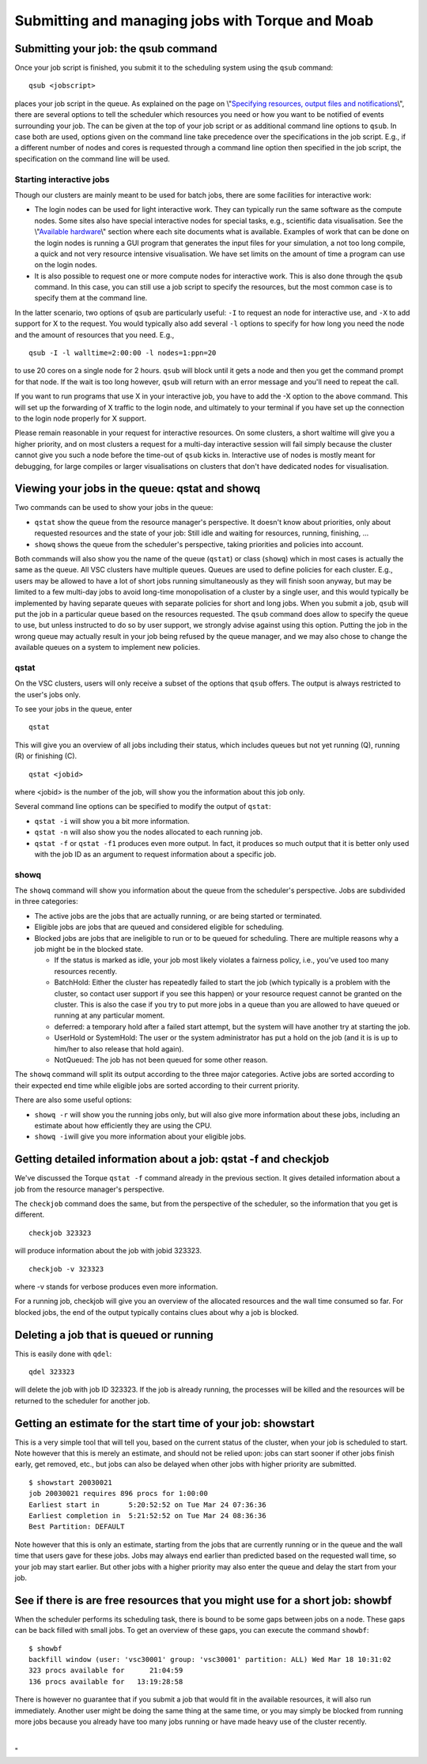 Submitting and managing jobs with Torque and Moab
=================================================

Submitting your job: the qsub command
-------------------------------------

Once your job script is finished, you submit it to the scheduling system
using the ``qsub`` command:

::

   qsub <jobscript>

places your job script in the queue. As explained on the page on
\\"\ `Specifying resources, output files and
notifications <\%22cluster-doc/running-jobs/specifying-requirements\%22>`__\\",
there are several options to tell the scheduler which resources you need
or how you want to be notified of events surrounding your job. The can
be given at the top of your job script or as additional command line
options to ``qsub``. In case both are used, options given on the command
line take precedence over the specifications in the job script. E.g., if
a different number of nodes and cores is requested through a command
line option then specified in the job script, the specification on the
command line will be used.

Starting interactive jobs
~~~~~~~~~~~~~~~~~~~~~~~~~

Though our clusters are mainly meant to be used for batch jobs, there
are some facilities for interactive work:

-  The login nodes can be used for light interactive work. They can
   typically run the same software as the compute nodes. Some sites also
   have special interactive nodes for special tasks, e.g., scientific
   data visualisation. See the \\"\ `Available
   hardware <\%22/infrastructure/hardware\%22>`__\\" section where each
   site documents what is available.
   Examples of work that can be done on the login nodes is running a GUI
   program that generates the input files for your simulation, a not too
   long compile, a quick and not very resource intensive visualisation.
   We have set limits on the amount of time a program can use on the
   login nodes.
-  It is also possible to request one or more compute nodes for
   interactive work. This is also done through the ``qsub`` command. In
   this case, you can still use a job script to specify the resources,
   but the most common case is to specify them at the command line.

In the latter scenario, two options of ``qsub`` are particularly useful:
``-I`` to request an node for interactive use, and ``-X`` to add support
for X to the request. You would typically also add several ``-l``
options to specify for how long you need the node and the amount of
resources that you need. E.g.,

::

   qsub -I -l walltime=2:00:00 -l nodes=1:ppn=20

to use 20 cores on a single node for 2 hours. ``qsub`` will block until
it gets a node and then you get the command prompt for that node. If the
wait is too long however, ``qsub`` will return with an error message and
you'll need to repeat the call.

If you want to run programs that use X in your interactive job, you have
to add the -X option to the above command. This will set up the
forwarding of X traffic to the login node, and ultimately to your
terminal if you have set up the connection to the login node properly
for X support.

Please remain reasonable in your request for interactive resources. On
some clusters, a short waltime will give you a higher priority, and on
most clusters a request for a multi-day interactive session will fail
simply because the cluster cannot give you such a node before the
time-out of ``qsub`` kicks in. Interactive use of nodes is mostly meant
for debugging, for large compiles or larger visualisations on clusters
that don't have dedicated nodes for visualisation.

Viewing your jobs in the queue: qstat and showq
-----------------------------------------------

Two commands can be used to show your jobs in the queue:

-  ``qstat`` show the queue from the resource manager's perspective. It
   doesn't know about priorities, only about requested resources and the
   state of your job: Still idle and waiting for resources, running,
   finishing, ...
-  ``showq`` shows the queue from the scheduler's perspective, taking
   priorities and policies into account.

| Both commands will also show you the name of the queue (``qstat``) or
  class (``showq``) which in most cases is actually the same as the
  queue. All VSC clusters have multiple queues. Queues are used to
  define policies for each cluster. E.g., users may be allowed to have a
  lot of short jobs running simultaneously as they will finish soon
  anyway, but may be limited to a few multi-day jobs to avoid long-time
  monopolisation of a cluster by a single user, and this would typically
  be implemented by having separate queues with separate policies for
  short and long jobs. When you submit a job, ``qsub`` will put the job
  in a particular queue based on the resources requested. The ``qsub``
  command does allow to specify the queue to use, but unless instructed
  to do so by user support, we strongly advise against using this
  option. Putting the job in the wrong queue may actually result in your
  job being refused by the queue manager, and we may also chose to
  change the available queues on a system to implement new policies.

qstat
~~~~~

On the VSC clusters, users will only receive a subset of the options
that ``qsub`` offers. The output is always restricted to the user's jobs
only.

To see your jobs in the queue, enter

::

   qstat

This will give you an overview of all jobs including their status, which
includes queues but not yet running (Q), running (R) or finishing (C).

::

   qstat <jobid>

where <jobid> is the number of the job, will show you the information
about this job only.

Several command line options can be specified to modify the output of
``qstat``:

-  ``qstat -i`` will show you a bit more information.
-  ``qstat -n`` will also show you the nodes allocated to each running
   job.
-  ``qstat -f`` or ``qstat -f1`` produces even more output. In fact, it
   produces so much output that it is better only used with the job ID
   as an argument to request information about a specific job.

showq
~~~~~

The ``showq`` command will show you information about the queue from the
scheduler's perspective. Jobs are subdivided in three categories:

-  The active jobs are the jobs that are actually running, or are being
   started or terminated.
-  Eligible jobs are jobs that are queued and considered eligible for
   scheduling.
-  Blocked jobs are jobs that are ineligible to run or to be queued for
   scheduling. There are multiple reasons why a job might be in the
   blocked state.

   -  If the status is marked as idle, your job most likely violates a
      fairness policy, i.e., you've used too many resources recently.
   -  BatchHold: Either the cluster has repeatedly failed to start the
      job (which typically is a problem with the cluster, so contact
      user support if you see this happen) or your resource request
      cannot be granted on the cluster. This is also the case if you try
      to put more jobs in a queue than you are allowed to have queued or
      running at any particular moment.

   -  deferred: a temporary hold after a failed start attempt, but the
      system will have another try at starting the job.

   -  UserHold or SystemHold: The user or the system administrator has
      put a hold on the job (and it is is up to him/her to also release
      that hold again).

   -  NotQueued: The job has not been queued for some other reason.

The ``showq`` command will split its output according to the three major
categories. Active jobs are sorted according to their expected end time
while eligible jobs are sorted according to their current priority.

There are also some useful options:

-  ``showq -r`` will show you the running jobs only, but will also give
   more information about these jobs, including an estimate about how
   efficiently they are using the CPU.
-  ``showq -i``\ will give you more information about your eligible
   jobs.

Getting detailed information about a job: qstat -f and checkjob
---------------------------------------------------------------

We've discussed the Torque ``qstat -f`` command already in the previous
section. It gives detailed information about a job from the resource
manager's perspective.

The ``checkjob`` command does the same, but from the perspective of the
scheduler, so the information that you get is different.

::

   checkjob 323323

will produce information about the job with jobid 323323.

::

   checkjob -v 323323

where -v stands for verbose produces even more information.

For a running job, checkjob will give you an overview of the allocated
resources and the wall time consumed so far. For blocked jobs, the end
of the output typically contains clues about why a job is blocked.

Deleting a job that is queued or running
----------------------------------------

This is easily done with ``qdel``:

::

   qdel 323323

will delete the job with job ID 323323. If the job is already running,
the processes will be killed and the resources will be returned to the
scheduler for another job.

Getting an estimate for the start time of your job: showstart
-------------------------------------------------------------

This is a very simple tool that will tell you, based on the current
status of the cluster, when your job is scheduled to start. Note however
that this is merely an estimate, and should not be relied upon: jobs can
start sooner if other jobs finish early, get removed, etc., but jobs can
also be delayed when other jobs with higher priority are submitted.

::

   $ showstart 20030021
   job 20030021 requires 896 procs for 1:00:00
   Earliest start in       5:20:52:52 on Tue Mar 24 07:36:36
   Earliest completion in  5:21:52:52 on Tue Mar 24 08:36:36
   Best Partition: DEFAULT

Note however that this is only an estimate, starting from the jobs that
are currently running or in the queue and the wall time that users gave
for these jobs. Jobs may always end earlier than predicted based on the
requested wall time, so your job may start earlier. But other jobs with
a higher priority may also enter the queue and delay the start from your
job.

See if there is are free resources that you might use for a short job: showbf
-----------------------------------------------------------------------------

When the scheduler performs its scheduling task, there is bound to be
some gaps between jobs on a node. These gaps can be back filled with
small jobs. To get an overview of these gaps, you can execute the
command ``showbf``:

::

   $ showbf
   backfill window (user: 'vsc30001' group: 'vsc30001' partition: ALL) Wed Mar 18 10:31:02
   323 procs available for      21:04:59
   136 procs available for   13:19:28:58

There is however no guarantee that if you submit a job that would fit in
the available resources, it will also run immediately. Another user
might be doing the same thing at the same time, or you may simply be
blocked from running more jobs because you already have too many jobs
running or have made heavy use of the cluster recently.

| 

"
